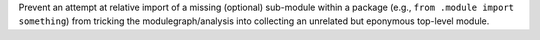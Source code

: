 Prevent an attempt at relative import of a missing (optional) sub-module
within a package (e.g., ``from .module import something``) from tricking
the modulegraph/analysis into collecting an unrelated but eponymous
top-level module.
